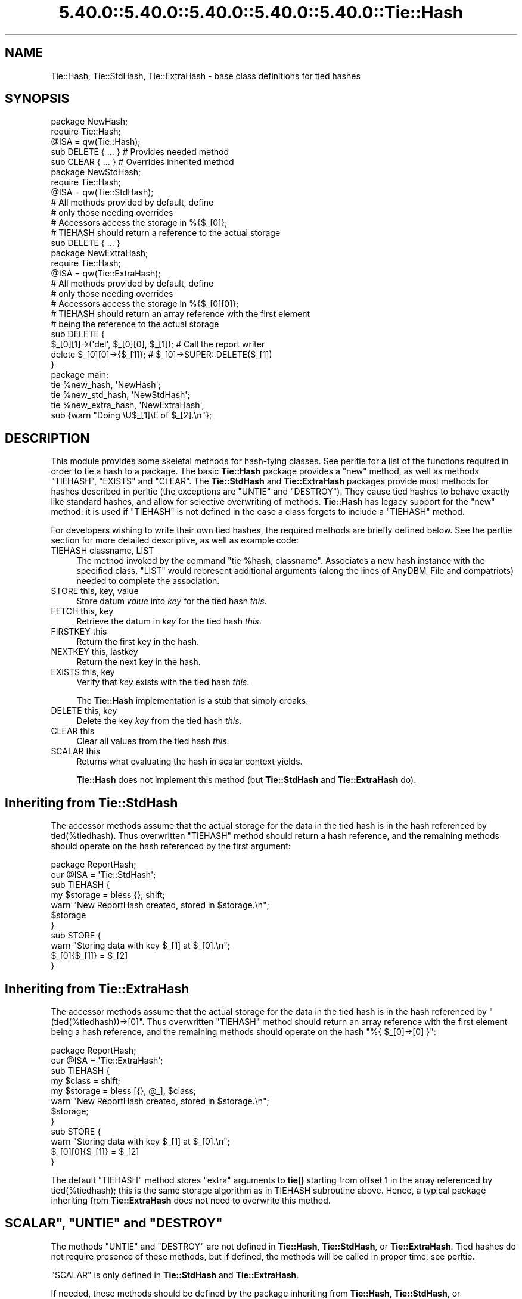 .\" Automatically generated by Pod::Man 5.0102 (Pod::Simple 3.45)
.\"
.\" Standard preamble:
.\" ========================================================================
.de Sp \" Vertical space (when we can't use .PP)
.if t .sp .5v
.if n .sp
..
.de Vb \" Begin verbatim text
.ft CW
.nf
.ne \\$1
..
.de Ve \" End verbatim text
.ft R
.fi
..
.\" \*(C` and \*(C' are quotes in nroff, nothing in troff, for use with C<>.
.ie n \{\
.    ds C` ""
.    ds C' ""
'br\}
.el\{\
.    ds C`
.    ds C'
'br\}
.\"
.\" Escape single quotes in literal strings from groff's Unicode transform.
.ie \n(.g .ds Aq \(aq
.el       .ds Aq '
.\"
.\" If the F register is >0, we'll generate index entries on stderr for
.\" titles (.TH), headers (.SH), subsections (.SS), items (.Ip), and index
.\" entries marked with X<> in POD.  Of course, you'll have to process the
.\" output yourself in some meaningful fashion.
.\"
.\" Avoid warning from groff about undefined register 'F'.
.de IX
..
.nr rF 0
.if \n(.g .if rF .nr rF 1
.if (\n(rF:(\n(.g==0)) \{\
.    if \nF \{\
.        de IX
.        tm Index:\\$1\t\\n%\t"\\$2"
..
.        if !\nF==2 \{\
.            nr % 0
.            nr F 2
.        \}
.    \}
.\}
.rr rF
.\" ========================================================================
.\"
.IX Title "5.40.0::5.40.0::5.40.0::5.40.0::5.40.0::Tie::Hash 3"
.TH 5.40.0::5.40.0::5.40.0::5.40.0::5.40.0::Tie::Hash 3 2024-12-14 "perl v5.40.0" "Perl Programmers Reference Guide"
.\" For nroff, turn off justification.  Always turn off hyphenation; it makes
.\" way too many mistakes in technical documents.
.if n .ad l
.nh
.SH NAME
Tie::Hash, Tie::StdHash, Tie::ExtraHash \- base class definitions for tied hashes
.SH SYNOPSIS
.IX Header "SYNOPSIS"
.Vb 2
\&    package NewHash;
\&    require Tie::Hash;
\&
\&    @ISA = qw(Tie::Hash);
\&
\&    sub DELETE { ... }          # Provides needed method
\&    sub CLEAR { ... }           # Overrides inherited method
\&
\&
\&    package NewStdHash;
\&    require Tie::Hash;
\&
\&    @ISA = qw(Tie::StdHash);
\&
\&    # All methods provided by default, define
\&    # only those needing overrides
\&    # Accessors access the storage in %{$_[0]};
\&    # TIEHASH should return a reference to the actual storage
\&    sub DELETE { ... }
\&
\&    package NewExtraHash;
\&    require Tie::Hash;
\&
\&    @ISA = qw(Tie::ExtraHash);
\&
\&    # All methods provided by default, define 
\&    # only those needing overrides
\&    # Accessors access the storage in %{$_[0][0]};
\&    # TIEHASH should return an array reference with the first element
\&    # being the reference to the actual storage 
\&    sub DELETE { 
\&      $_[0][1]\->(\*(Aqdel\*(Aq, $_[0][0], $_[1]); # Call the report writer
\&      delete $_[0][0]\->{$_[1]};           #  $_[0]\->SUPER::DELETE($_[1])
\&    }
\&
\&
\&    package main;
\&
\&    tie %new_hash, \*(AqNewHash\*(Aq;
\&    tie %new_std_hash, \*(AqNewStdHash\*(Aq;
\&    tie %new_extra_hash, \*(AqNewExtraHash\*(Aq,
\&        sub {warn "Doing \eU$_[1]\eE of $_[2].\en"};
.Ve
.SH DESCRIPTION
.IX Header "DESCRIPTION"
This module provides some skeletal methods for hash-tying classes. See
perltie for a list of the functions required in order to tie a hash
to a package. The basic \fBTie::Hash\fR package provides a \f(CW\*(C`new\*(C'\fR method, as well
as methods \f(CW\*(C`TIEHASH\*(C'\fR, \f(CW\*(C`EXISTS\*(C'\fR and \f(CW\*(C`CLEAR\*(C'\fR. The \fBTie::StdHash\fR and
\&\fBTie::ExtraHash\fR packages
provide most methods for hashes described in perltie (the exceptions
are \f(CW\*(C`UNTIE\*(C'\fR and \f(CW\*(C`DESTROY\*(C'\fR).  They cause tied hashes to behave exactly like standard hashes,
and allow for selective overwriting of methods.  \fBTie::Hash\fR has legacy support for the
\&\f(CW\*(C`new\*(C'\fR method: it is used if \f(CW\*(C`TIEHASH\*(C'\fR is not defined
in the case a class forgets to include a \f(CW\*(C`TIEHASH\*(C'\fR method.
.PP
For developers wishing to write their own tied hashes, the required methods
are briefly defined below. See the perltie section for more detailed
descriptive, as well as example code:
.IP "TIEHASH classname, LIST" 4
.IX Item "TIEHASH classname, LIST"
The method invoked by the command \f(CW\*(C`tie %hash, classname\*(C'\fR. Associates a new
hash instance with the specified class. \f(CW\*(C`LIST\*(C'\fR would represent additional
arguments (along the lines of AnyDBM_File and compatriots) needed to
complete the association.
.IP "STORE this, key, value" 4
.IX Item "STORE this, key, value"
Store datum \fIvalue\fR into \fIkey\fR for the tied hash \fIthis\fR.
.IP "FETCH this, key" 4
.IX Item "FETCH this, key"
Retrieve the datum in \fIkey\fR for the tied hash \fIthis\fR.
.IP "FIRSTKEY this" 4
.IX Item "FIRSTKEY this"
Return the first key in the hash.
.IP "NEXTKEY this, lastkey" 4
.IX Item "NEXTKEY this, lastkey"
Return the next key in the hash.
.IP "EXISTS this, key" 4
.IX Item "EXISTS this, key"
Verify that \fIkey\fR exists with the tied hash \fIthis\fR.
.Sp
The \fBTie::Hash\fR implementation is a stub that simply croaks.
.IP "DELETE this, key" 4
.IX Item "DELETE this, key"
Delete the key \fIkey\fR from the tied hash \fIthis\fR.
.IP "CLEAR this" 4
.IX Item "CLEAR this"
Clear all values from the tied hash \fIthis\fR.
.IP "SCALAR this" 4
.IX Item "SCALAR this"
Returns what evaluating the hash in scalar context yields.
.Sp
\&\fBTie::Hash\fR does not implement this method (but \fBTie::StdHash\fR
and \fBTie::ExtraHash\fR do).
.SH "Inheriting from \fBTie::StdHash\fP"
.IX Header "Inheriting from Tie::StdHash"
The accessor methods assume that the actual storage for the data in the tied
hash is in the hash referenced by \f(CWtied(%tiedhash)\fR.  Thus overwritten
\&\f(CW\*(C`TIEHASH\*(C'\fR method should return a hash reference, and the remaining methods
should operate on the hash referenced by the first argument:
.PP
.Vb 2
\&  package ReportHash;
\&  our @ISA = \*(AqTie::StdHash\*(Aq;
\&
\&  sub TIEHASH  {
\&    my $storage = bless {}, shift;
\&    warn "New ReportHash created, stored in $storage.\en";
\&    $storage
\&  }
\&  sub STORE    {
\&    warn "Storing data with key $_[1] at $_[0].\en";
\&    $_[0]{$_[1]} = $_[2]
\&  }
.Ve
.SH "Inheriting from \fBTie::ExtraHash\fP"
.IX Header "Inheriting from Tie::ExtraHash"
The accessor methods assume that the actual storage for the data in the tied
hash is in the hash referenced by \f(CW\*(C`(tied(%tiedhash))\->[0]\*(C'\fR.  Thus overwritten
\&\f(CW\*(C`TIEHASH\*(C'\fR method should return an array reference with the first
element being a hash reference, and the remaining methods should operate on the
hash \f(CW\*(C`%{ $_[0]\->[0] }\*(C'\fR:
.PP
.Vb 2
\&  package ReportHash;
\&  our @ISA = \*(AqTie::ExtraHash\*(Aq;
\&
\&  sub TIEHASH  {
\&    my $class = shift;
\&    my $storage = bless [{}, @_], $class;
\&    warn "New ReportHash created, stored in $storage.\en";
\&    $storage;
\&  }
\&  sub STORE    {
\&    warn "Storing data with key $_[1] at $_[0].\en";
\&    $_[0][0]{$_[1]} = $_[2]
\&  }
.Ve
.PP
The default \f(CW\*(C`TIEHASH\*(C'\fR method stores "extra" arguments to \fBtie()\fR starting
from offset 1 in the array referenced by \f(CWtied(%tiedhash)\fR; this is the
same storage algorithm as in TIEHASH subroutine above.  Hence, a typical
package inheriting from \fBTie::ExtraHash\fR does not need to overwrite this
method.
.ie n .SH """SCALAR"", ""UNTIE"" and ""DESTROY"""
.el .SH "\f(CWSCALAR\fP, \f(CWUNTIE\fP and \f(CWDESTROY\fP"
.IX Header "SCALAR, UNTIE and DESTROY"
The methods \f(CW\*(C`UNTIE\*(C'\fR and \f(CW\*(C`DESTROY\*(C'\fR are not defined in \fBTie::Hash\fR,
\&\fBTie::StdHash\fR, or \fBTie::ExtraHash\fR.  Tied hashes do not require
presence of these methods, but if defined, the methods will be called in
proper time, see perltie.
.PP
\&\f(CW\*(C`SCALAR\*(C'\fR is only defined in \fBTie::StdHash\fR and \fBTie::ExtraHash\fR.
.PP
If needed, these methods should be defined by the package inheriting from
\&\fBTie::Hash\fR, \fBTie::StdHash\fR, or \fBTie::ExtraHash\fR. See "SCALAR" in perltie
to find out what happens when \f(CW\*(C`SCALAR\*(C'\fR does not exist.
.SH "MORE INFORMATION"
.IX Header "MORE INFORMATION"
The packages relating to various DBM-related implementations (\fIDB_File\fR,
\&\fINDBM_File\fR, etc.) show examples of general tied hashes, as does the
Config module. While these do not utilize \fBTie::Hash\fR, they serve as
good working examples.
